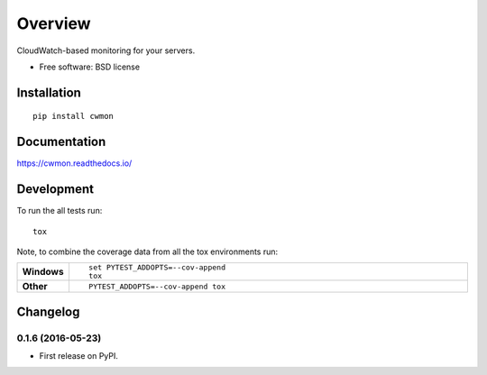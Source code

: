 ========
Overview
========



CloudWatch-based monitoring for your servers.

* Free software: BSD license

Installation
============

::

    pip install cwmon

Documentation
=============

https://cwmon.readthedocs.io/

Development
===========

To run the all tests run::

    tox

Note, to combine the coverage data from all the tox environments run:

.. list-table::
    :widths: 10 90
    :stub-columns: 1

    - - Windows
      - ::

            set PYTEST_ADDOPTS=--cov-append
            tox

    - - Other
      - ::

            PYTEST_ADDOPTS=--cov-append tox


Changelog
=========

0.1.6 (2016-05-23)
-----------------------------------------

* First release on PyPI.


